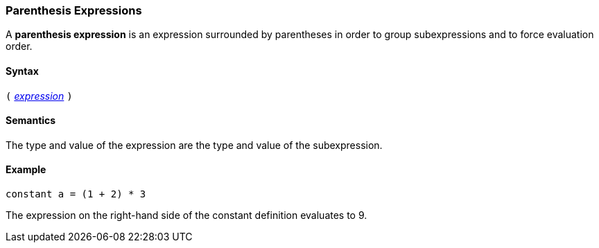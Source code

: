=== Parenthesis Expressions

A *parenthesis expression* is an expression surrounded
by parentheses in order to group subexpressions and to
force evaluation order.

==== Syntax

`(`
<<Expressions,_expression_>>
`)`

==== Semantics

The type and value of the expression are the type and value of the subexpression.

==== Example

[source,fpp]
----
constant a = (1 + 2) * 3
----

The expression on the right-hand side of the constant definition evaluates to 
9.
